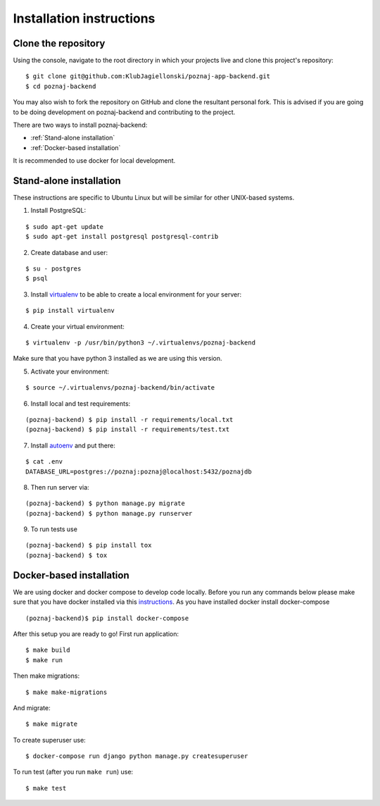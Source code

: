 Installation instructions
=========================

Clone the repository
--------------------

Using the console, navigate to the root directory in which your projects live and clone this project's repository:
::

    $ git clone git@github.com:KlubJagiellonski/poznaj-app-backend.git
    $ cd poznaj-backend

You may also wish to fork the repository on GitHub and clone the resultant personal fork.
This is advised if you are going to be doing development on poznaj-backend and contributing
to the project.

There are two ways to install poznaj-backend:

* :ref:`Stand-alone installation`
* :ref:`Docker-based installation`


It is recommended to use docker for local development.

.. _Stand-alone installation:

Stand-alone installation
------------------------

These instructions are specific to Ubuntu Linux but will be similar for other UNIX-based systems.

1. Install PostgreSQL:

::

    $ sudo apt-get update
    $ sudo apt-get install postgresql postgresql-contrib

2. Create database and user:

::

    $ su - postgres
    $ psql


3. Install `virtualenv`_  to be able to create a local environment for your server:

.. _virtualenv: https://virtualenv.pypa.io/en/stable/

::

    $ pip install virtualenv

4. Create your virtual environment:

::

    $ virtualenv -p /usr/bin/python3 ~/.virtualenvs/poznaj-backend

Make sure that you have python 3 installed as we are using this version.

5. Activate your environment:

::

    $ source ~/.virtualenvs/poznaj-backend/bin/activate


6. Install local and test requirements:

::

    (poznaj-backend) $ pip install -r requirements/local.txt
    (poznaj-backend) $ pip install -r requirements/test.txt

7. Install `autoenv`_ and put there:

.. _autoenv: https://github.com/kennethreitz/autoenv


::

    $ cat .env
    DATABASE_URL=postgres://poznaj:poznaj@localhost:5432/poznajdb

8. Then run server via:

::

    (poznaj-backend) $ python manage.py migrate
    (poznaj-backend) $ python manage.py runserver

9. To run tests use

::

    (poznaj-backend) $ pip install tox
    (poznaj-backend) $ tox

.. _Docker-based installation:

Docker-based installation
-------------------------

We are using docker and docker compose to develop code locally. Before
you run any commands below please make sure that you have docker installed
via this `instructions`_. As you have installed docker install docker-compose

.. _instructions: https://docker.github.io/engine/installation
::

    (poznaj-backend)$ pip install docker-compose

After this setup you are ready to go! First run application:
::

    $ make build
    $ make run

Then make migrations:
::

    $ make make-migrations

And migrate:
::

    $ make migrate

To create superuser use:
::

    $ docker-compose run django python manage.py createsuperuser

To run test (after you run ``make run``) use:
::

    $ make test
